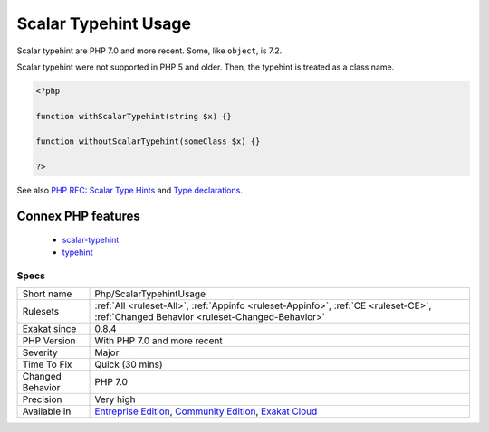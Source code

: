 .. _php-scalartypehintusage:

.. _scalar-typehint-usage:

Scalar Typehint Usage
+++++++++++++++++++++

.. meta\:\:
	:description:
		Scalar Typehint Usage: Spot usage of scalar type hint : ``int``, ``float``, ``boolean`` and ``string``.
	:twitter:card: summary_large_image
	:twitter:site: @exakat
	:twitter:title: Scalar Typehint Usage
	:twitter:description: Scalar Typehint Usage: Spot usage of scalar type hint : ``int``, ``float``, ``boolean`` and ``string``
	:twitter:creator: @exakat
	:twitter:image:src: https://www.exakat.io/wp-content/uploads/2020/06/logo-exakat.png
	:og:image: https://www.exakat.io/wp-content/uploads/2020/06/logo-exakat.png
	:og:title: Scalar Typehint Usage
	:og:type: article
	:og:description: Spot usage of scalar type hint : ``int``, ``float``, ``boolean`` and ``string``
	:og:url: https://php-tips.readthedocs.io/en/latest/tips/Php/ScalarTypehintUsage.html
	:og:locale: en
  Spot usage of scalar type hint : ``int``, ``float``, ``boolean`` and ``string``.

Scalar typehint are PHP 7.0 and more recent. Some, like ``object``, is 7.2.

Scalar typehint were not supported in PHP 5 and older. Then, the typehint is treated as a class name.

.. code-block:: php
   
   <?php
   
   function withScalarTypehint(string $x) {}
   
   function withoutScalarTypehint(someClass $x) {}
   
   ?>

See also `PHP RFC: Scalar Type Hints <https://wiki.php.net/rfc/scalar_type_hints>`_ and `Type declarations <https://www.php.net/manual/en/functions.arguments.php#functions.arguments.type-declaration>`_.

Connex PHP features
-------------------

  + `scalar-typehint <https://php-dictionary.readthedocs.io/en/latest/dictionary/scalar-typehint.ini.html>`_
  + `typehint <https://php-dictionary.readthedocs.io/en/latest/dictionary/typehint.ini.html>`_


Specs
_____

+------------------+-----------------------------------------------------------------------------------------------------------------------------------------------------------------------------------------+
| Short name       | Php/ScalarTypehintUsage                                                                                                                                                                 |
+------------------+-----------------------------------------------------------------------------------------------------------------------------------------------------------------------------------------+
| Rulesets         | :ref:`All <ruleset-All>`, :ref:`Appinfo <ruleset-Appinfo>`, :ref:`CE <ruleset-CE>`, :ref:`Changed Behavior <ruleset-Changed-Behavior>`                                                  |
+------------------+-----------------------------------------------------------------------------------------------------------------------------------------------------------------------------------------+
| Exakat since     | 0.8.4                                                                                                                                                                                   |
+------------------+-----------------------------------------------------------------------------------------------------------------------------------------------------------------------------------------+
| PHP Version      | With PHP 7.0 and more recent                                                                                                                                                            |
+------------------+-----------------------------------------------------------------------------------------------------------------------------------------------------------------------------------------+
| Severity         | Major                                                                                                                                                                                   |
+------------------+-----------------------------------------------------------------------------------------------------------------------------------------------------------------------------------------+
| Time To Fix      | Quick (30 mins)                                                                                                                                                                         |
+------------------+-----------------------------------------------------------------------------------------------------------------------------------------------------------------------------------------+
| Changed Behavior | PHP 7.0                                                                                                                                                                                 |
+------------------+-----------------------------------------------------------------------------------------------------------------------------------------------------------------------------------------+
| Precision        | Very high                                                                                                                                                                               |
+------------------+-----------------------------------------------------------------------------------------------------------------------------------------------------------------------------------------+
| Available in     | `Entreprise Edition <https://www.exakat.io/entreprise-edition>`_, `Community Edition <https://www.exakat.io/community-edition>`_, `Exakat Cloud <https://www.exakat.io/exakat-cloud/>`_ |
+------------------+-----------------------------------------------------------------------------------------------------------------------------------------------------------------------------------------+


